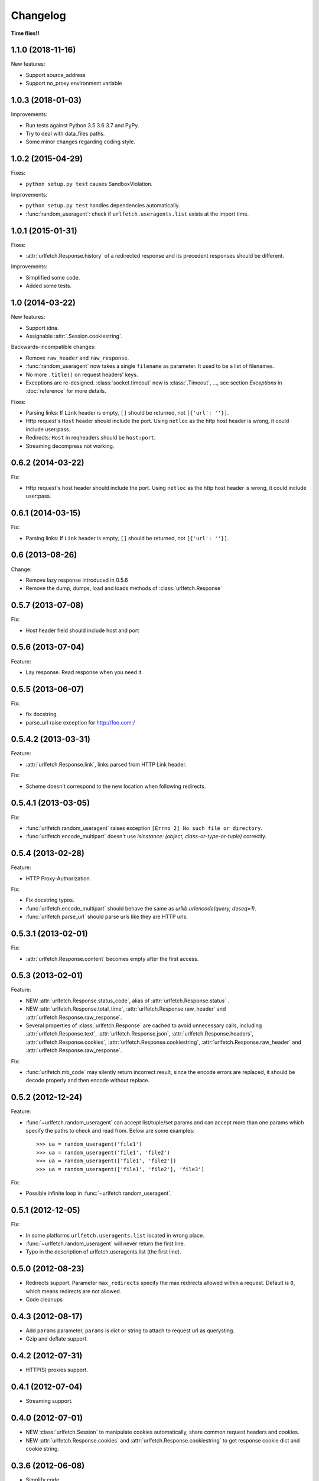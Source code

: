 Changelog
===========

**Time flies!!**

1.1.0 (2018-11-16)
++++++++++++++++++++

New features:

* Support source_address
* Support no_proxy environment variable

1.0.3 (2018-01-03)
++++++++++++++++++++

Improvements:

* Run tests against Python 3.5 3.6 3.7 and PyPy.
* Try to deal with data_files paths.
* Some minor changes regarding coding style.

1.0.2 (2015-04-29)
++++++++++++++++++++

Fixes:

* ``python setup.py test`` causes SandboxViolation.

Improvements:

* ``python setup.py test`` handles dependencies automatically.
* :func:`random_useragent`: check if ``urlfetch.useragents.list`` exists at
  the import time.

1.0.1 (2015-01-31)
++++++++++++++++++++

Fixes:

* :attr:`urlfetch.Response.history` of a redirected response and its
  precedent responses should be different.

Improvements:

* Simplified some code.
* Added some tests.

1.0 (2014-03-22)
++++++++++++++++++++

New features:

* Support idna.
* Assignable :attr:`.Session.cookiestring`.

Backwards-incompatible changes:

* Remove ``raw_header`` and ``raw_response``.
* :func:`random_useragent` now takes a single ``filename`` as parameter. It used to be a list of filenames.
* No more ``.title()`` on request headers' keys.
* Exceptions are re-designed. :class:`socket.timeout` now is :class:`.Timeout`, ..., see section `Exceptions` in :doc:`reference` for more details.

Fixes:

* Parsing links: If ``Link`` header is empty, ``[]`` should be returned, not ``[{'url': ''}]``.
* Http request's ``Host`` header should include the port. Using ``netloc`` as the http host header is wrong, it could include user:pass.
* Redirects: ``Host`` in reqheaders should be ``host:port``.
* Streaming decompress not working.


0.6.2 (2014-03-22)
++++++++++++++++++++

Fix:

* Http request's host header should include the port. Using ``netloc`` as the http host header is wrong, it could include user:pass.

0.6.1 (2014-03-15)
++++++++++++++++++++

Fix:

* Parsing links: If ``Link`` header is empty, ``[]`` should be returned, not ``[{'url': ''}]``.

0.6   (2013-08-26)
++++++++++++++++++++

Change:

* Remove lazy response introduced in 0.5.6
* Remove the dump, dumps, load and loads methods of :class:`urlfetch.Response`

0.5.7 (2013-07-08)
++++++++++++++++++++

Fix:

* Host header field should include host and port

0.5.6 (2013-07-04)
++++++++++++++++++++

Feature:

* Lay response. Read response when you need it.

0.5.5 (2013-06-07)
++++++++++++++++++++

Fix:

* fix docstring.
* parse_url raise exception for http://foo.com:/

0.5.4.2 (2013-03-31)
++++++++++++++++++++

Feature: 

* :attr:`urlfetch.Response.link`, links parsed from HTTP Link header.

Fix:

* Scheme doesn't correspond to the new location when following redirects.


0.5.4.1 (2013-03-05)
++++++++++++++++++++

Fix:

* :func:`urlfetch.random_useragent` raises exception ``[Errno 2] No such file or directory``.
* :func:`urlfetch.encode_multipart` doesn't use `isinstance: (object, class-or-type-or-tuple)` correctly.


0.5.4 (2013-02-28)
++++++++++++++++++++

Feature:

* HTTP Proxy-Authorization.

Fix:

* Fix docstring typos.
* :func:`urlfetch.encode_multipart` should behave the same as `urllib.urlencode(query, doseq=1)`.
* :func:`urlfetch.parse_url` should parse urls like they are HTTP urls.


0.5.3.1 (2013-02-01)
++++++++++++++++++++++

Fix:

*  :attr:`urlfetch.Response.content` becomes empty after the first access.

0.5.3 (2013-02-01)
+++++++++++++++++++

Feature:

* NEW :attr:`urlfetch.Response.status_code`, alias of :attr:`urlfetch.Response.status` .
* NEW :attr:`urlfetch.Response.total_time`, :attr:`urlfetch.Response.raw_header` and :attr:`urlfetch.Response.raw_response`.
* Several properties of :class:`urlfetch.Response` are cached to avoid unnecessary calls, including :attr:`urlfetch.Response.text`, :attr:`urlfetch.Response.json`, :attr:`urlfetch.Response.headers`, :attr:`urlfetch.Response.cookies`, :attr:`urlfetch.Response.cookiestring`, :attr:`urlfetch.Response.raw_header` and :attr:`urlfetch.Response.raw_response`.

Fix:

* :func:`urlfetch.mb_code` may silently return incorrect result, since the encode errors are replaced, it should be decode properly and then encode without replace.


0.5.2 (2012-12-24)
+++++++++++++++++++

Feature:

* :func:`~urlfetch.random_useragent` can accept list/tuple/set params and can accept more than one params which specify the paths to check and read from. Below are some examples::
    
    >>> ua = random_useragent('file1')
    >>> ua = random_useragent('file1', 'file2')
    >>> ua = random_useragent(['file1', 'file2'])
    >>> ua = random_useragent(['file1', 'file2'], 'file3')

Fix:

* Possible infinite loop in :func:`~urlfetch.random_useragent`.

0.5.1 (2012-12-05)
+++++++++++++++++++

Fix:

* In some platforms ``urlfetch.useragents.list`` located in wrong place.
* :func:`~urlfetch.random_useragent` will never return the first line.
* Typo in the description of urlfetch.useragents.list (the first line). 

0.5.0 (2012-08-23)
+++++++++++++++++++

* Redirects support. Parameter ``max_redirects`` specify the max redirects allowed within a request. Default is ``0``, which means redirects are not allowed.
* Code cleanups

0.4.3 (2012-08-17)
+++++++++++++++++++

* Add ``params`` parameter, ``params`` is dict or string to attach to request url as querysting.
* Gzip and deflate support.

0.4.2 (2012-07-31)
+++++++++++++++++++

* HTTP(S) proxies support.

0.4.1 (2012-07-04)
+++++++++++++++++++

* Streaming support.

0.4.0 (2012-07-01)
+++++++++++++++++++

* NEW :class:`urlfetch.Session` to manipulate cookies automatically, share common request headers and cookies.
* NEW :attr:`urlfetch.Response.cookies` and :attr:`urlfetch.Response.cookiestring` to get response cookie dict and cookie string.

0.3.6 (2012-06-08)
+++++++++++++++++++

* Simplify code
* Trace method without data and files, according to RFC2612
* ``urlencode(data, 1)`` so that ``urlencode({'param': [1,2,3]})`` => ``'param=1&param=2&param=3'``

0.3.5 (2012-04-24)
+++++++++++++++++++

* Support specifying an IP for the request host, useful for testing API.

0.3.0 (2012-02-28)
+++++++++++++++++++

* Python 3 compatible

0.2.2 (2012-02-22)
+++++++++++++++++++
* Fix bug: file upload: file should always have a filename

0.2.1 (2012-02-22) 
+++++++++++++++++++

* More flexible file upload
* Rename fetch2 to request
* Add auth parameter, instead of put basic authentication info in url

0.1.2 (2011-12-07)
+++++++++++++++++++

* Support basic auth

0.1 (2011-12-02)
+++++++++++++++++++

* First release
